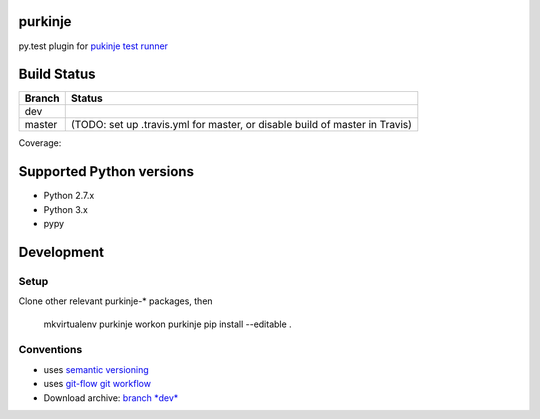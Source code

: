 purkinje
========


py.test plugin for `pukinje test runner <https://github.com/bbiskup/purkinje/>`_

Build Status
============

====== ===============
Branch Status
====== ===============
dev    |travis-dev|
master |travis-master| (TODO: set up .travis.yml for master, or disable build of master in Travis)
====== ===============

Coverage: |coveralls|

Supported Python versions
=========================

- Python 2.7.x
- Python 3.x
- pypy

Development
===========

Setup
-----

Clone other relevant purkinje-* packages, then

  mkvirtualenv purkinje
  workon purkinje 
  pip install --editable .

Conventions
-----------

- uses `semantic versioning <http://semver.org/>`_
- uses `git-flow git workflow <http://nvie.com/posts/a-successful-git-branching-model/>`_
- Download archive: `branch *dev*`__

__ https://github.com/bbiskup/purkinje/archive/dev.zip

.. |travis-dev| image:: https://travis-ci.org/bbiskup/purkinje.svg?branch=dev
        :target: https://travis-ci.org/bbiskup/purkinje
.. |travis-master| image:: https://travis-ci.org/bbiskup/purkinje.svg?branch=master
        :target: https://travis-ci.org/bbiskup/purkinje
.. |coveralls| image:: https://coveralls.io/repos/bbiskup/purkinje/badge.png
        :target: https://coveralls.io/r/bbiskup/purkinje
